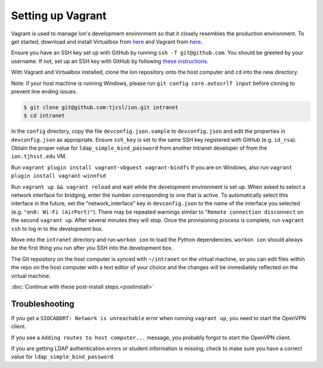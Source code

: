 ******************
Setting up Vagrant
******************

Vagrant is used to manage Ion's development environment so that it closely resembles the production environment. To get started, download and install Virtualbox from `here <https://www.virtualbox.org/wiki/Downloads>`__ and Vagrant from `here <http://docs.vagrantup.com/v2/installation/index.html>`__.

Ensure you have an SSH key set up with GitHub by running ``ssh -T git@github.com``. You should be greeted by your username. If not, set up an SSH key with GitHub by following `these instructions <https://help.github.com/articles/generating-an-ssh-key/>`_.

With Vagrant and Virtualbox installed, clone the Ion repository onto the host computer and ``cd`` into the new directory.

Note: if your host machine is running Windows, please run ``git config core.autocrlf input`` before cloning to prevent line ending issues.

.. code-block:: bash

    $ git clone git@github.com:tjcsl/ion.git intranet
    $ cd intranet

In the ``config`` directory, copy the file ``devconfig.json.sample`` to ``devconfig.json`` and edit the properties in ``devconfig.json`` as appropriate. Ensure ``ssh_key`` is set to the same SSH key registered with GitHub (e.g. ``id_rsa``). Obtain the proper value for ``ldap_simple_bind_password`` from another Intranet developer of from the ``ion.tjhsst.edu`` VM.

Run ``vagrant plugin install vagrant-vbguest vagrant-bindfs``
If you are on Windows, also run ``vagrant plugin install vagrant-winnfsd``

Run ``vagrant up && vagrant reload`` and wait while the development environment is set up. When asked to select a network interface for bridging, enter the number corresponding to one that is active. To automatically select this interface in the future, set the "network_interface" key in ``devconfig.json`` to the name of the interface you selected (e.g. ``"en0: Wi-Fi (AirPort)"``). There may be repeated warnings similar to "``Remote connection disconnect`` on the second ``vagrant up``. After several minutes they will stop. Once the provisioning process is complete, run ``vagrant ssh`` to log in to the development box.

Move into the ``intranet`` directory and run ``workon ion`` to load the Python dependencies. ``workon ion`` should always be the first thing you run after you SSH into the development box.

The Git repository on the host computer is synced with ``~/intranet`` on the virtual machine, so you can edit files within the repo on the host computer with a text editor of your choice and the changes will be immediately reflected on the virtual machine.

:doc:`Continue with these post-install steps.<postinstall>`

Troubleshooting
===============

If you get a ``SIOCADDRT: Network is unreachable`` error when running ``vagrant up``, you need to start the OpenVPN client.

If you see a ``Adding routes to host computer...`` message, you probably forgot to start the OpenVPN client.

If you are getting LDAP authentication errors or student information is missing, check to make sure you have a correct value for ``ldap_simple_bind_password``.

